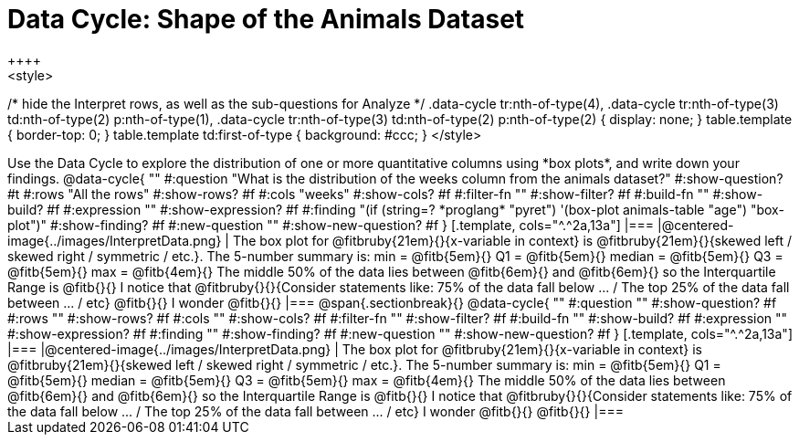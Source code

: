 = Data Cycle: Shape of the Animals Dataset
++++
<style>
/* hide the Interpret rows, as well as the sub-questions for Analyze */
.data-cycle tr:nth-of-type(4),
.data-cycle tr:nth-of-type(3) td:nth-of-type(2) p:nth-of-type(1),
.data-cycle tr:nth-of-type(3) td:nth-of-type(2) p:nth-of-type(2) { display: none; }
table.template { border-top: 0; }
table.template td:first-of-type { background: #ccc; }
</style>
++++

Use the Data Cycle to explore the distribution of one or more quantitative columns using *box plots*, and write down your findings.

@data-cycle{ ""
  #:question "What is the distribution of the weeks column from the animals dataset?"
  #:show-question? #t
  #:rows "All the rows"
  #:show-rows? #f
  #:cols "weeks"
  #:show-cols? #f
  #:filter-fn ""
  #:show-filter? #f
  #:build-fn ""
  #:show-build? #f
  #:expression ""
  #:show-expression? #f
  #:finding "(if (string=? *proglang* "pyret") '(box-plot animals-table "age") "box-plot")"
  #:show-finding? #f
  #:new-question ""
  #:show-new-question? #f
}

[.template, cols="^.^2a,13a"]
|===
|@centered-image{../images/InterpretData.png}
| The box plot for @fitbruby{21em}{}{x-variable in context} is @fitbruby{21em}{}{skewed left / skewed right / symmetric / etc.}.  

The 5-number summary is: min = @fitb{5em}{} Q1 = @fitb{5em}{} median = @fitb{5em}{} Q3 = @fitb{5em}{} max = @fitb{4em}{}

The middle 50% of the data lies between @fitb{6em}{} and @fitb{6em}{} so the Interquartile Range is @fitb{}{}

I notice that @fitbruby{}{}{Consider statements like:  75% of the data fall below ... / The top 25% of the data fall between ... / etc}

@fitb{}{}

I wonder @fitb{}{}

|===

@span{.sectionbreak}{}

@data-cycle{ ""
  #:question ""
  #:show-question? #f
  #:rows ""
  #:show-rows? #f
  #:cols ""
  #:show-cols? #f
  #:filter-fn ""
  #:show-filter? #f
  #:build-fn ""
  #:show-build? #f
  #:expression ""
  #:show-expression? #f
  #:finding ""
  #:show-finding? #f
  #:new-question ""
  #:show-new-question? #f
}

[.template, cols="^.^2a,13a"]
|===
|@centered-image{../images/InterpretData.png}
| The box plot for @fitbruby{21em}{}{x-variable in context} is @fitbruby{21em}{}{skewed left / skewed right / symmetric / etc.}.  

The 5-number summary is: min = @fitb{5em}{} Q1 = @fitb{5em}{} median = @fitb{5em}{} Q3 = @fitb{5em}{} max = @fitb{4em}{}

The middle 50% of the data lies between @fitb{6em}{} and @fitb{6em}{} so the Interquartile Range is @fitb{}{}

I notice that @fitbruby{}{}{Consider statements like:  75% of the data fall below ... / The top 25% of the data fall between ... / etc}

I wonder @fitb{}{}

@fitb{}{}

|===
